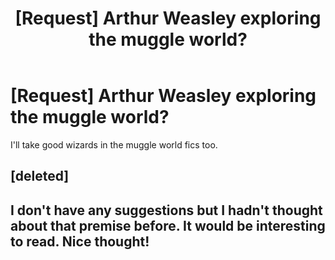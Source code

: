#+TITLE: [Request] Arthur Weasley exploring the muggle world?

* [Request] Arthur Weasley exploring the muggle world?
:PROPERTIES:
:Author: yournewowner
:Score: 32
:DateUnix: 1454449902.0
:DateShort: 2016-Feb-03
:FlairText: Request
:END:
I'll take good wizards in the muggle world fics too.


** [deleted]
:PROPERTIES:
:Score: 5
:DateUnix: 1454466915.0
:DateShort: 2016-Feb-03
:END:


** I don't have any suggestions but I hadn't thought about that premise before. It would be interesting to read. Nice thought!
:PROPERTIES:
:Author: RandiK321
:Score: 3
:DateUnix: 1454518929.0
:DateShort: 2016-Feb-03
:END:
